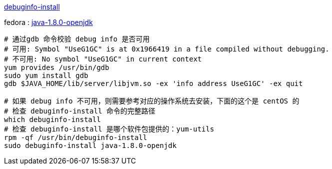 

https://man7.org/linux/man-pages/man1/debuginfo-install.1.html[debuginfo-install]

fedora : https://packages.fedoraproject.org/pkgs/java-1.8.0-openjdk/[java-1.8.0-openjdk]

[source,shell]
----
# 通过gdb 命令校验 debug info 是否可用
# 可用: Symbol "UseG1GC" is at 0x1966419 in a file compiled without debugging.
# 不可用: No symbol "UseG1GC" in current context
yum provides /usr/bin/gdb
sudo yum install gdb
gdb $JAVA_HOME/lib/server/libjvm.so -ex 'info address UseG1GC' -ex quit

# 如果 debug info 不可用，则需要参考对应的操作系统去安装，下面的这个是 centOS 的
# 检查 debuginfo-install 命令的完整路径
which debuginfo-install
# 检查 debuginfo-install 是哪个软件包提供的：yum-utils
rpm -qf /usr/bin/debuginfo-install
sudo debuginfo-install java-1.8.0-openjdk
----


